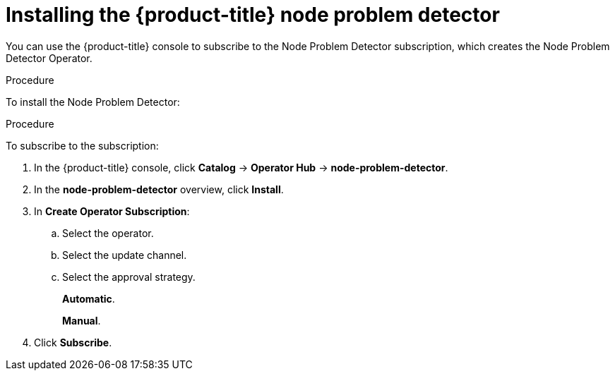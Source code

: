 // Module included in the following assemblies:
//
// * nodes/nodes-nodes-problem-detector.adoc

[id='nodes-nodes-problem-detector-installing_{context}']
= Installing the {product-title} node problem detector

You can use the {product-title} console to subscribe to the Node Problem Detector subscription, 
which creates the Node Problem Detector Operator.

.Procedure

To install the Node Problem Detector:

.Procedure

To subscribe to the subscription:

. In the {product-title} console, click *Catalog* -> *Operator Hub* -> *node-problem-detector*.

. In the *node-problem-detector* overview, click *Install*.

. In *Create Operator Subscription*: 

.. Select the operator.

.. Select the update channel.

.. Select the approval strategy.
+
*Automatic*. 
+
*Manual*. 

. Click *Subscribe*.